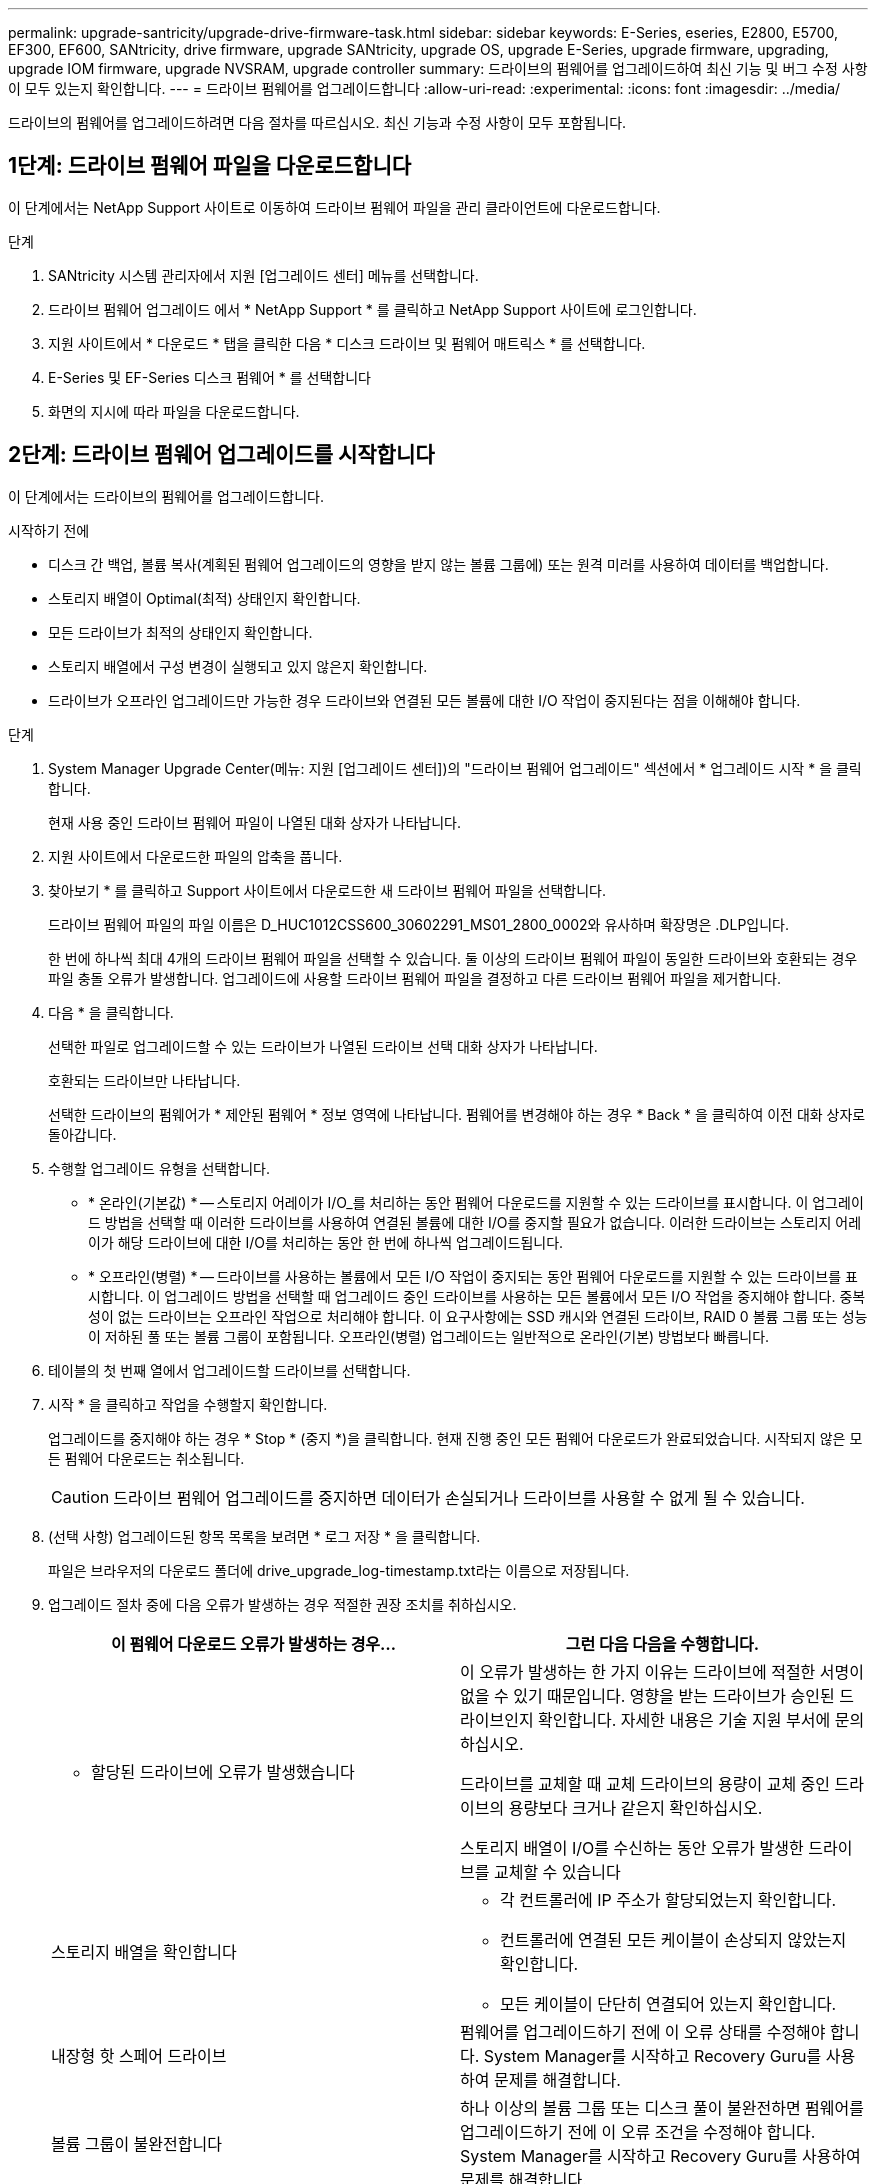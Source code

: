 ---
permalink: upgrade-santricity/upgrade-drive-firmware-task.html 
sidebar: sidebar 
keywords: E-Series, eseries, E2800, E5700, EF300, EF600, SANtricity, drive firmware, upgrade SANtricity, upgrade OS, upgrade E-Series, upgrade firmware, upgrading, upgrade IOM firmware, upgrade NVSRAM, upgrade controller 
summary: 드라이브의 펌웨어를 업그레이드하여 최신 기능 및 버그 수정 사항이 모두 있는지 확인합니다. 
---
= 드라이브 펌웨어를 업그레이드합니다
:allow-uri-read: 
:experimental: 
:icons: font
:imagesdir: ../media/


[role="lead"]
드라이브의 펌웨어를 업그레이드하려면 다음 절차를 따르십시오. 최신 기능과 수정 사항이 모두 포함됩니다.



== 1단계: 드라이브 펌웨어 파일을 다운로드합니다

이 단계에서는 NetApp Support 사이트로 이동하여 드라이브 펌웨어 파일을 관리 클라이언트에 다운로드합니다.

.단계
. SANtricity 시스템 관리자에서 지원 [업그레이드 센터] 메뉴를 선택합니다.
. 드라이브 펌웨어 업그레이드 에서 * NetApp Support * 를 클릭하고 NetApp Support 사이트에 로그인합니다.
. 지원 사이트에서 * 다운로드 * 탭을 클릭한 다음 * 디스크 드라이브 및 펌웨어 매트릭스 * 를 선택합니다.
. E-Series 및 EF-Series 디스크 펌웨어 * 를 선택합니다
. 화면의 지시에 따라 파일을 다운로드합니다.




== 2단계: 드라이브 펌웨어 업그레이드를 시작합니다

이 단계에서는 드라이브의 펌웨어를 업그레이드합니다.

.시작하기 전에
* 디스크 간 백업, 볼륨 복사(계획된 펌웨어 업그레이드의 영향을 받지 않는 볼륨 그룹에) 또는 원격 미러를 사용하여 데이터를 백업합니다.
* 스토리지 배열이 Optimal(최적) 상태인지 확인합니다.
* 모든 드라이브가 최적의 상태인지 확인합니다.
* 스토리지 배열에서 구성 변경이 실행되고 있지 않은지 확인합니다.
* 드라이브가 오프라인 업그레이드만 가능한 경우 드라이브와 연결된 모든 볼륨에 대한 I/O 작업이 중지된다는 점을 이해해야 합니다.


.단계
. System Manager Upgrade Center(메뉴: 지원 [업그레이드 센터])의 "드라이브 펌웨어 업그레이드" 섹션에서 * 업그레이드 시작 * 을 클릭합니다.
+
현재 사용 중인 드라이브 펌웨어 파일이 나열된 대화 상자가 나타납니다.

. 지원 사이트에서 다운로드한 파일의 압축을 풉니다.
. 찾아보기 * 를 클릭하고 Support 사이트에서 다운로드한 새 드라이브 펌웨어 파일을 선택합니다.
+
드라이브 펌웨어 파일의 파일 이름은 D_HUC1012CSS600_30602291_MS01_2800_0002와 유사하며 확장명은 .DLP입니다.

+
한 번에 하나씩 최대 4개의 드라이브 펌웨어 파일을 선택할 수 있습니다. 둘 이상의 드라이브 펌웨어 파일이 동일한 드라이브와 호환되는 경우 파일 충돌 오류가 발생합니다. 업그레이드에 사용할 드라이브 펌웨어 파일을 결정하고 다른 드라이브 펌웨어 파일을 제거합니다.

. 다음 * 을 클릭합니다.
+
선택한 파일로 업그레이드할 수 있는 드라이브가 나열된 드라이브 선택 대화 상자가 나타납니다.

+
호환되는 드라이브만 나타납니다.

+
선택한 드라이브의 펌웨어가 * 제안된 펌웨어 * 정보 영역에 나타납니다. 펌웨어를 변경해야 하는 경우 * Back * 을 클릭하여 이전 대화 상자로 돌아갑니다.

. 수행할 업그레이드 유형을 선택합니다.
+
** * 온라인(기본값) * -- 스토리지 어레이가 I/O_를 처리하는 동안 펌웨어 다운로드를 지원할 수 있는 드라이브를 표시합니다. 이 업그레이드 방법을 선택할 때 이러한 드라이브를 사용하여 연결된 볼륨에 대한 I/O를 중지할 필요가 없습니다. 이러한 드라이브는 스토리지 어레이가 해당 드라이브에 대한 I/O를 처리하는 동안 한 번에 하나씩 업그레이드됩니다.
** * 오프라인(병렬) * -- 드라이브를 사용하는 볼륨에서 모든 I/O 작업이 중지되는 동안 펌웨어 다운로드를 지원할 수 있는 드라이브를 표시합니다. 이 업그레이드 방법을 선택할 때 업그레이드 중인 드라이브를 사용하는 모든 볼륨에서 모든 I/O 작업을 중지해야 합니다. 중복성이 없는 드라이브는 오프라인 작업으로 처리해야 합니다. 이 요구사항에는 SSD 캐시와 연결된 드라이브, RAID 0 볼륨 그룹 또는 성능이 저하된 풀 또는 볼륨 그룹이 포함됩니다. 오프라인(병렬) 업그레이드는 일반적으로 온라인(기본) 방법보다 빠릅니다.


. 테이블의 첫 번째 열에서 업그레이드할 드라이브를 선택합니다.
. 시작 * 을 클릭하고 작업을 수행할지 확인합니다.
+
업그레이드를 중지해야 하는 경우 * Stop * (중지 *)을 클릭합니다. 현재 진행 중인 모든 펌웨어 다운로드가 완료되었습니다. 시작되지 않은 모든 펌웨어 다운로드는 취소됩니다.

+

CAUTION: 드라이브 펌웨어 업그레이드를 중지하면 데이터가 손실되거나 드라이브를 사용할 수 없게 될 수 있습니다.

. (선택 사항) 업그레이드된 항목 목록을 보려면 * 로그 저장 * 을 클릭합니다.
+
파일은 브라우저의 다운로드 폴더에 drive_upgrade_log-timestamp.txt라는 이름으로 저장됩니다.

. 업그레이드 절차 중에 다음 오류가 발생하는 경우 적절한 권장 조치를 취하십시오.
+
|===
| 이 펌웨어 다운로드 오류가 발생하는 경우... | 그런 다음 다음을 수행합니다. 


 a| 
** 할당된 드라이브에 오류가 발생했습니다

 a| 
이 오류가 발생하는 한 가지 이유는 드라이브에 적절한 서명이 없을 수 있기 때문입니다. 영향을 받는 드라이브가 승인된 드라이브인지 확인합니다. 자세한 내용은 기술 지원 부서에 문의하십시오.

드라이브를 교체할 때 교체 드라이브의 용량이 교체 중인 드라이브의 용량보다 크거나 같은지 확인하십시오.

스토리지 배열이 I/O를 수신하는 동안 오류가 발생한 드라이브를 교체할 수 있습니다



 a| 
스토리지 배열을 확인합니다
 a| 
** 각 컨트롤러에 IP 주소가 할당되었는지 확인합니다.
** 컨트롤러에 연결된 모든 케이블이 손상되지 않았는지 확인합니다.
** 모든 케이블이 단단히 연결되어 있는지 확인합니다.




 a| 
내장형 핫 스페어 드라이브
 a| 
펌웨어를 업그레이드하기 전에 이 오류 상태를 수정해야 합니다. System Manager를 시작하고 Recovery Guru를 사용하여 문제를 해결합니다.



 a| 
볼륨 그룹이 불완전합니다
 a| 
하나 이상의 볼륨 그룹 또는 디스크 풀이 불완전하면 펌웨어를 업그레이드하기 전에 이 오류 조건을 수정해야 합니다. System Manager를 시작하고 Recovery Guru를 사용하여 문제를 해결합니다.



 a| 
현재 모든 볼륨 그룹에서 실행 중인 단독 작업(백그라운드 미디어/패리티 검사 제외
 a| 
하나 이상의 배타적 작업이 진행 중인 경우 펌웨어를 업그레이드하기 전에 작업을 완료해야 합니다. System Manager를 사용하여 작업 진행률을 모니터링합니다.



 a| 
볼륨이 누락되었습니다
 a| 
펌웨어를 업그레이드하기 전에 누락된 볼륨 상태를 수정해야 합니다. System Manager를 시작하고 Recovery Guru를 사용하여 문제를 해결합니다.



 a| 
두 컨트롤러 중 하나가 Optimal(최적) 이외의 상태입니다
 a| 
스토리지 어레이 컨트롤러 중 하나에 주의가 필요합니다. 펌웨어를 업그레이드하기 전에 이 상태를 수정해야 합니다. System Manager를 시작하고 Recovery Guru를 사용하여 문제를 해결합니다.



 a| 
컨트롤러 오브젝트 그래프 간에 스토리지 파티션 정보가 일치하지 않습니다
 a| 
컨트롤러의 데이터를 검증하는 동안 오류가 발생했습니다. 이 문제를 해결하려면 기술 지원 부서에 문의하십시오.



 a| 
SPM 데이터베이스 컨트롤러 확인 실패
 a| 
컨트롤러에서 스토리지 파티션 매핑 데이터베이스 오류가 발생했습니다. 이 문제를 해결하려면 기술 지원 부서에 문의하십시오.



 a| 
구성 데이터베이스 유효성 검사(스토리지 배열의 컨트롤러 버전에서 지원되는 경우)
 a| 
컨트롤러에서 구성 데이터베이스 오류가 발생했습니다. 이 문제를 해결하려면 기술 지원 부서에 문의하십시오.



 a| 
Mel 관련 검사
 a| 
이 문제를 해결하려면 기술 지원 부서에 문의하십시오.



 a| 
지난 7일 동안 10개 이상의 DDE 정보 또는 중요 MEL 이벤트가 보고되었습니다
 a| 
이 문제를 해결하려면 기술 지원 부서에 문의하십시오.



 a| 
지난 7일 동안 2개 이상의 2c 페이지 주요 MEL 이벤트가 보고되었습니다
 a| 
이 문제를 해결하려면 기술 지원 부서에 문의하십시오.



 a| 
최근 7일 동안 성능이 저하된 드라이브 채널 중요 MEL 이벤트가 2개 이상 보고되었습니다
 a| 
이 문제를 해결하려면 기술 지원 부서에 문의하십시오.



 a| 
지난 7일 동안 4개 이상의 중요한 MEL 항목이 있습니다
 a| 
이 문제를 해결하려면 기술 지원 부서에 문의하십시오.

|===


.다음 단계
드라이브 펌웨어 업그레이드가 완료되었습니다. 일반 작업을 다시 시작할 수 있습니다.
